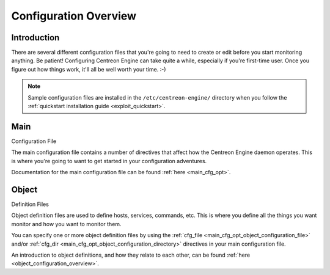 Configuration Overview
**********************

Introduction
============

There are several different configuration files that you're going to
need to create or edit before you start monitoring anything. Be patient!
Configuring Centreon Engine can take quite a while, especially if you're
first-time user. Once you figure out how things work, it'll all be well
worth your time. :-)

.. note::
   Sample configuration files are installed in the
   ``/etc/centreon-engine/`` directory when you follow the
   :ref:`quickstart installation guide <exploit_quickstart>`.

.. image:: /_static/images/configoverview.png
   :align: center

Main
====

Configuration File

The main configuration file contains a number of directives that affect
how the Centreon Engine daemon operates. This is where you're going to
want to get started in your configuration adventures.

Documentation for the main configuration file can be found
:ref:`here <main_cfg_opt>`.

Object
======

Definition Files

Object definition files are used to define hosts, services, commands,
etc. This is where you define all the things you want monitor and how
you want to monitor them.

You can specify one or more object definition files by using the
:ref:`cfg_file <main_cfg_opt_object_configuration_file>` and/or
:ref:`cfg_dir <main_cfg_opt_object_configuration_directory>` directives
in your main configuration file.

An introduction to object definitions, and how they relate to each
other, can be found :ref:`here <object_configuration_overview>`.
